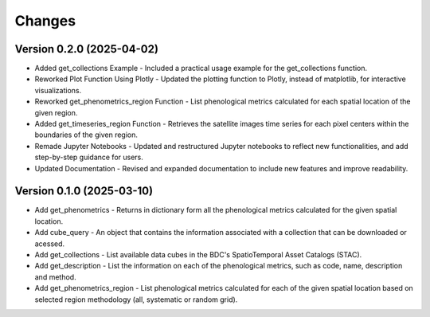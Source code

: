 ..
    This file is part of Python Client Library for WCPMS.
    Copyright (C) 2025 INPE.

    This program is free software: you can redistribute it and/or modify
    it under the terms of the GNU General Public License as published by
    the Free Software Foundation, either version 3 of the License, or
    (at your option) any later version.

    This program is distributed in the hope that it will be useful,
    but WITHOUT ANY WARRANTY; without even the implied warranty of
    MERCHANTABILITY or FITNESS FOR A PARTICULAR PURPOSE. See the
    GNU General Public License for more details.

    You should have received a copy of the GNU General Public License
    along with this program. If not, see <https://www.gnu.org/licenses/gpl-3.0.html>.


Changes
=======

Version 0.2.0 (2025-04-02)
--------------------------
- Added get_collections Example - Included a practical usage example for the get_collections function.
- Reworked Plot Function Using Plotly - Updated the plotting function to Plotly, instead of matplotlib, for interactive visualizations.
- Reworked get_phenometrics_region Function - List phenological metrics calculated for each spatial location of the given region.
- Added get_timeseries_region Function - Retrieves the satellite images time series for each pixel centers within the boundaries of the given region.
- Remade Jupyter Notebooks - Updated and restructured Jupyter notebooks to reflect new functionalities, and add step-by-step guidance for users.
- Updated Documentation - Revised and expanded documentation to include new features and improve readability.

Version 0.1.0 (2025-03-10)
--------------------------

- Add get_phenometrics - Returns in dictionary form all the phenological metrics calculated for the given spatial location.
- Add cube_query - An object that contains the information associated with a collection that can be downloaded or acessed.
- Add get_collections - List available data cubes in the BDC's SpatioTemporal Asset Catalogs (STAC).
- Add get_description - List the information on each of the phenological metrics, such as code, name, description and method.
- Add get_phenometrics_region - List phenological metrics calculated for each of the given spatial location based on selected region methodology (all, systematic or random grid).

